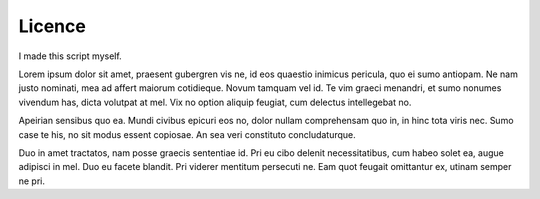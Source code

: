 Licence
=======

I made this script myself.

Lorem ipsum dolor sit amet, praesent gubergren vis ne, id eos quaestio inimicus pericula, quo ei sumo antiopam. Ne nam justo nominati, mea ad affert maiorum cotidieque. Novum tamquam vel id. Te vim graeci menandri, et sumo nonumes vivendum has, dicta volutpat at mel. Vix no option aliquip feugiat, cum delectus intellegebat no.

Apeirian sensibus quo ea. Mundi civibus epicuri eos no, dolor nullam comprehensam quo in, in hinc tota viris nec. Sumo case te his, no sit modus essent copiosae. An sea veri constituto concludaturque.

Duo in amet tractatos, nam posse graecis sententiae id. Pri eu cibo delenit necessitatibus, cum habeo solet ea, augue adipisci in mel. Duo eu facete blandit. Pri viderer mentitum persecuti ne. Eam quot feugait omittantur ex, utinam semper ne pri.